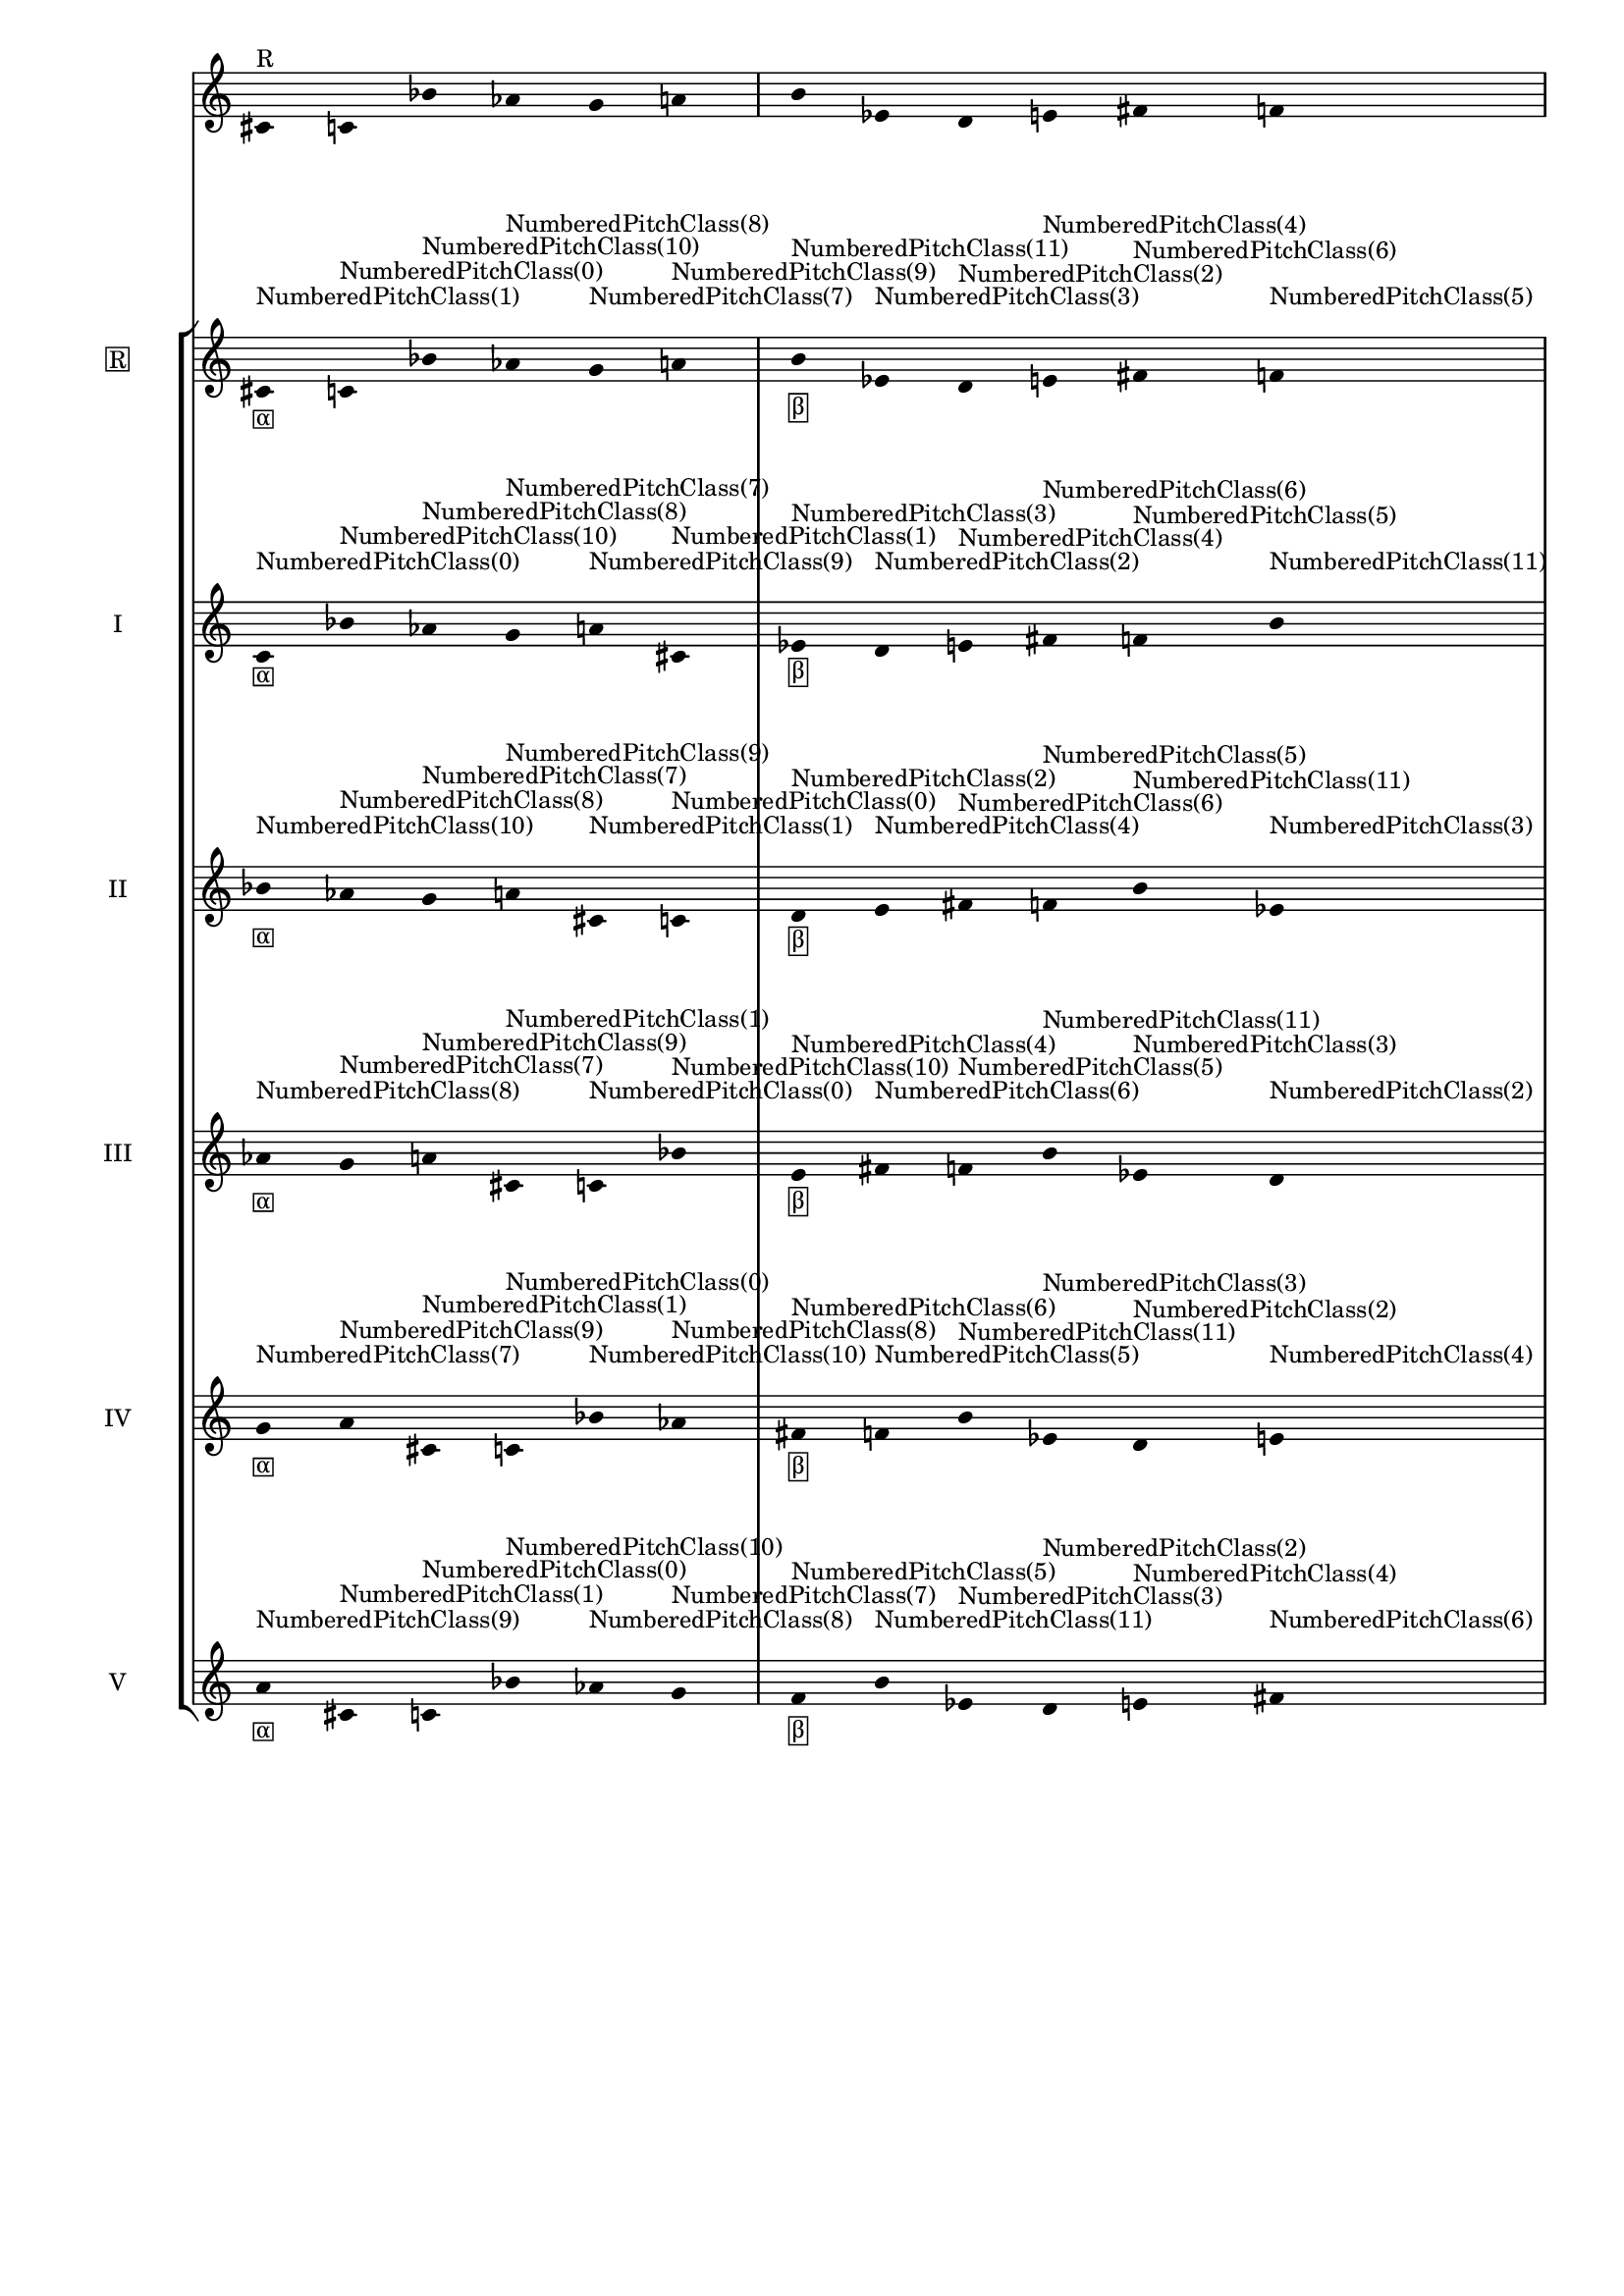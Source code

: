 \version "2.19.83"
\language "english"
#(set-global-staff-size 16)

\layout {
    \context {
        \Staff
        \override VerticalAxisGroup.staff-staff-spacing.minimum-distance = 16
    }
    \context {
        \Score
        \override BarNumber.stencil = ##f
        \override Beam.stencil = ##f
        \override Flag.stencil = ##f
        \override StaffGrouper.staff-staff-spacing = #'(
            (basic-distance . 10) (minimum-distance . 10) (padding . 2))
        \override Stem.stencil = ##f
        \override TimeSignature.stencil = ##f
        proportionalNotationDuration = #(ly:make-moment 1 25)
    }
}
\context Score = "Score"
<<
    \new Staff
    {
        cs'16
        ^ \markup "R"
        c'16
        bf'16
        af'16
        g'16
        a'16
        b'16
        ef'16
        d'16
        e'16
        fs'16
        f'16
    }
    \context StaffGroup = "Staff_Group"
    <<
        \new Staff
        {
            \new Voice
            {
                \set Staff.instrumentName =
                \markup \box "R"
                \time 6/16
                cs'16
                - \tweak staff-padding 3
                - \markup \box α
                - \tweak staff-padding 3
                ^ \markup NumberedPitchClass(1)
                c'16
                - \tweak staff-padding 3
                ^ \markup NumberedPitchClass(0)
                bf'16
                - \tweak staff-padding 3
                ^ \markup NumberedPitchClass(10)
                af'16
                - \tweak staff-padding 3
                ^ \markup NumberedPitchClass(8)
                g'16
                - \tweak staff-padding 3
                ^ \markup NumberedPitchClass(7)
                a'16
                - \tweak staff-padding 3
                ^ \markup NumberedPitchClass(9)
            }
            \new Voice
            {
                \time 6/16
                b'16
                - \tweak staff-padding 3
                - \markup \box β
                - \tweak staff-padding 3
                ^ \markup NumberedPitchClass(11)
                ef'16
                - \tweak staff-padding 3
                ^ \markup NumberedPitchClass(3)
                d'16
                - \tweak staff-padding 3
                ^ \markup NumberedPitchClass(2)
                e'16
                - \tweak staff-padding 3
                ^ \markup NumberedPitchClass(4)
                fs'16
                - \tweak staff-padding 3
                ^ \markup NumberedPitchClass(6)
                f'16
                - \tweak staff-padding 3
                ^ \markup NumberedPitchClass(5)
            }
            \new Voice
            {
                \time 6/16
                cs'16
                - \tweak staff-padding 3
                - \markup \box γ
                - \tweak staff-padding 3
                ^ \markup NumberedPitchClass(1)
                c'16
                - \tweak staff-padding 3
                ^ \markup NumberedPitchClass(0)
                bf'16
                - \tweak staff-padding 3
                ^ \markup NumberedPitchClass(10)
                af'16
                - \tweak staff-padding 3
                ^ \markup NumberedPitchClass(8)
                g'16
                - \tweak staff-padding 3
                ^ \markup NumberedPitchClass(7)
                a'16
                - \tweak staff-padding 3
                ^ \markup NumberedPitchClass(9)
            }
            \new Voice
            {
                \time 6/16
                b'16
                - \tweak staff-padding 3
                - \markup \box δ
                - \tweak staff-padding 3
                ^ \markup NumberedPitchClass(11)
                ef'16
                - \tweak staff-padding 3
                ^ \markup NumberedPitchClass(3)
                d'16
                - \tweak staff-padding 3
                ^ \markup NumberedPitchClass(2)
                e'16
                - \tweak staff-padding 3
                ^ \markup NumberedPitchClass(4)
                fs'16
                - \tweak staff-padding 3
                ^ \markup NumberedPitchClass(6)
                f'16
                - \tweak staff-padding 3
                ^ \markup NumberedPitchClass(5)
            }
        }
        \new Staff
        {
            \new Voice
            {
                \set Staff.instrumentName = I
                \time 6/16
                c'16
                - \tweak staff-padding 3
                - \markup \box α
                - \tweak staff-padding 3
                ^ \markup NumberedPitchClass(0)
                bf'16
                - \tweak staff-padding 3
                ^ \markup NumberedPitchClass(10)
                af'16
                - \tweak staff-padding 3
                ^ \markup NumberedPitchClass(8)
                g'16
                - \tweak staff-padding 3
                ^ \markup NumberedPitchClass(7)
                a'16
                - \tweak staff-padding 3
                ^ \markup NumberedPitchClass(9)
                cs'16
                - \tweak staff-padding 3
                ^ \markup NumberedPitchClass(1)
            }
            \new Voice
            {
                \time 6/16
                ef'16
                - \tweak staff-padding 3
                - \markup \box β
                - \tweak staff-padding 3
                ^ \markup NumberedPitchClass(3)
                d'16
                - \tweak staff-padding 3
                ^ \markup NumberedPitchClass(2)
                e'16
                - \tweak staff-padding 3
                ^ \markup NumberedPitchClass(4)
                fs'16
                - \tweak staff-padding 3
                ^ \markup NumberedPitchClass(6)
                f'16
                - \tweak staff-padding 3
                ^ \markup NumberedPitchClass(5)
                b'16
                - \tweak staff-padding 3
                ^ \markup NumberedPitchClass(11)
            }
            \new Voice
            {
                \time 6/16
                c'16
                - \tweak staff-padding 3
                - \markup \box γ
                - \tweak staff-padding 3
                ^ \markup NumberedPitchClass(0)
                bf'16
                - \tweak staff-padding 3
                ^ \markup NumberedPitchClass(10)
                af'16
                - \tweak staff-padding 3
                ^ \markup NumberedPitchClass(8)
                g'16
                - \tweak staff-padding 3
                ^ \markup NumberedPitchClass(7)
                a'16
                - \tweak staff-padding 3
                ^ \markup NumberedPitchClass(9)
                cs'16
                - \tweak staff-padding 3
                ^ \markup NumberedPitchClass(1)
            }
            \new Voice
            {
                \time 6/16
                ef'16
                - \tweak staff-padding 3
                - \markup \box δ
                - \tweak staff-padding 3
                ^ \markup NumberedPitchClass(3)
                d'16
                - \tweak staff-padding 3
                ^ \markup NumberedPitchClass(2)
                e'16
                - \tweak staff-padding 3
                ^ \markup NumberedPitchClass(4)
                fs'16
                - \tweak staff-padding 3
                ^ \markup NumberedPitchClass(6)
                f'16
                - \tweak staff-padding 3
                ^ \markup NumberedPitchClass(5)
                b'16
                - \tweak staff-padding 3
                ^ \markup NumberedPitchClass(11)
            }
        }
        \new Staff
        {
            \new Voice
            {
                \set Staff.instrumentName = II
                \time 6/16
                bf'16
                - \tweak staff-padding 3
                - \markup \box α
                - \tweak staff-padding 3
                ^ \markup NumberedPitchClass(10)
                af'16
                - \tweak staff-padding 3
                ^ \markup NumberedPitchClass(8)
                g'16
                - \tweak staff-padding 3
                ^ \markup NumberedPitchClass(7)
                a'16
                - \tweak staff-padding 3
                ^ \markup NumberedPitchClass(9)
                cs'16
                - \tweak staff-padding 3
                ^ \markup NumberedPitchClass(1)
                c'16
                - \tweak staff-padding 3
                ^ \markup NumberedPitchClass(0)
            }
            \new Voice
            {
                \time 6/16
                d'16
                - \tweak staff-padding 3
                - \markup \box β
                - \tweak staff-padding 3
                ^ \markup NumberedPitchClass(2)
                e'16
                - \tweak staff-padding 3
                ^ \markup NumberedPitchClass(4)
                fs'16
                - \tweak staff-padding 3
                ^ \markup NumberedPitchClass(6)
                f'16
                - \tweak staff-padding 3
                ^ \markup NumberedPitchClass(5)
                b'16
                - \tweak staff-padding 3
                ^ \markup NumberedPitchClass(11)
                ef'16
                - \tweak staff-padding 3
                ^ \markup NumberedPitchClass(3)
            }
            \new Voice
            {
                \time 6/16
                bf'16
                - \tweak staff-padding 3
                - \markup \box γ
                - \tweak staff-padding 3
                ^ \markup NumberedPitchClass(10)
                af'16
                - \tweak staff-padding 3
                ^ \markup NumberedPitchClass(8)
                g'16
                - \tweak staff-padding 3
                ^ \markup NumberedPitchClass(7)
                a'16
                - \tweak staff-padding 3
                ^ \markup NumberedPitchClass(9)
                cs'16
                - \tweak staff-padding 3
                ^ \markup NumberedPitchClass(1)
                c'16
                - \tweak staff-padding 3
                ^ \markup NumberedPitchClass(0)
            }
            \new Voice
            {
                \time 6/16
                d'16
                - \tweak staff-padding 3
                - \markup \box δ
                - \tweak staff-padding 3
                ^ \markup NumberedPitchClass(2)
                e'16
                - \tweak staff-padding 3
                ^ \markup NumberedPitchClass(4)
                fs'16
                - \tweak staff-padding 3
                ^ \markup NumberedPitchClass(6)
                f'16
                - \tweak staff-padding 3
                ^ \markup NumberedPitchClass(5)
                b'16
                - \tweak staff-padding 3
                ^ \markup NumberedPitchClass(11)
                ef'16
                - \tweak staff-padding 3
                ^ \markup NumberedPitchClass(3)
            }
        }
        \new Staff
        {
            \new Voice
            {
                \set Staff.instrumentName = III
                \time 6/16
                af'16
                - \tweak staff-padding 3
                - \markup \box α
                - \tweak staff-padding 3
                ^ \markup NumberedPitchClass(8)
                g'16
                - \tweak staff-padding 3
                ^ \markup NumberedPitchClass(7)
                a'16
                - \tweak staff-padding 3
                ^ \markup NumberedPitchClass(9)
                cs'16
                - \tweak staff-padding 3
                ^ \markup NumberedPitchClass(1)
                c'16
                - \tweak staff-padding 3
                ^ \markup NumberedPitchClass(0)
                bf'16
                - \tweak staff-padding 3
                ^ \markup NumberedPitchClass(10)
            }
            \new Voice
            {
                \time 6/16
                e'16
                - \tweak staff-padding 3
                - \markup \box β
                - \tweak staff-padding 3
                ^ \markup NumberedPitchClass(4)
                fs'16
                - \tweak staff-padding 3
                ^ \markup NumberedPitchClass(6)
                f'16
                - \tweak staff-padding 3
                ^ \markup NumberedPitchClass(5)
                b'16
                - \tweak staff-padding 3
                ^ \markup NumberedPitchClass(11)
                ef'16
                - \tweak staff-padding 3
                ^ \markup NumberedPitchClass(3)
                d'16
                - \tweak staff-padding 3
                ^ \markup NumberedPitchClass(2)
            }
            \new Voice
            {
                \time 6/16
                af'16
                - \tweak staff-padding 3
                - \markup \box γ
                - \tweak staff-padding 3
                ^ \markup NumberedPitchClass(8)
                g'16
                - \tweak staff-padding 3
                ^ \markup NumberedPitchClass(7)
                a'16
                - \tweak staff-padding 3
                ^ \markup NumberedPitchClass(9)
                cs'16
                - \tweak staff-padding 3
                ^ \markup NumberedPitchClass(1)
                c'16
                - \tweak staff-padding 3
                ^ \markup NumberedPitchClass(0)
                bf'16
                - \tweak staff-padding 3
                ^ \markup NumberedPitchClass(10)
            }
            \new Voice
            {
                \time 6/16
                e'16
                - \tweak staff-padding 3
                - \markup \box δ
                - \tweak staff-padding 3
                ^ \markup NumberedPitchClass(4)
                fs'16
                - \tweak staff-padding 3
                ^ \markup NumberedPitchClass(6)
                f'16
                - \tweak staff-padding 3
                ^ \markup NumberedPitchClass(5)
                b'16
                - \tweak staff-padding 3
                ^ \markup NumberedPitchClass(11)
                ef'16
                - \tweak staff-padding 3
                ^ \markup NumberedPitchClass(3)
                d'16
                - \tweak staff-padding 3
                ^ \markup NumberedPitchClass(2)
            }
        }
        \new Staff
        {
            \new Voice
            {
                \set Staff.instrumentName = IV
                \time 6/16
                g'16
                - \tweak staff-padding 3
                - \markup \box α
                - \tweak staff-padding 3
                ^ \markup NumberedPitchClass(7)
                a'16
                - \tweak staff-padding 3
                ^ \markup NumberedPitchClass(9)
                cs'16
                - \tweak staff-padding 3
                ^ \markup NumberedPitchClass(1)
                c'16
                - \tweak staff-padding 3
                ^ \markup NumberedPitchClass(0)
                bf'16
                - \tweak staff-padding 3
                ^ \markup NumberedPitchClass(10)
                af'16
                - \tweak staff-padding 3
                ^ \markup NumberedPitchClass(8)
            }
            \new Voice
            {
                \time 6/16
                fs'16
                - \tweak staff-padding 3
                - \markup \box β
                - \tweak staff-padding 3
                ^ \markup NumberedPitchClass(6)
                f'16
                - \tweak staff-padding 3
                ^ \markup NumberedPitchClass(5)
                b'16
                - \tweak staff-padding 3
                ^ \markup NumberedPitchClass(11)
                ef'16
                - \tweak staff-padding 3
                ^ \markup NumberedPitchClass(3)
                d'16
                - \tweak staff-padding 3
                ^ \markup NumberedPitchClass(2)
                e'16
                - \tweak staff-padding 3
                ^ \markup NumberedPitchClass(4)
            }
            \new Voice
            {
                \time 6/16
                g'16
                - \tweak staff-padding 3
                - \markup \box γ
                - \tweak staff-padding 3
                ^ \markup NumberedPitchClass(7)
                a'16
                - \tweak staff-padding 3
                ^ \markup NumberedPitchClass(9)
                cs'16
                - \tweak staff-padding 3
                ^ \markup NumberedPitchClass(1)
                c'16
                - \tweak staff-padding 3
                ^ \markup NumberedPitchClass(0)
                bf'16
                - \tweak staff-padding 3
                ^ \markup NumberedPitchClass(10)
                af'16
                - \tweak staff-padding 3
                ^ \markup NumberedPitchClass(8)
            }
            \new Voice
            {
                \time 6/16
                fs'16
                - \tweak staff-padding 3
                - \markup \box δ
                - \tweak staff-padding 3
                ^ \markup NumberedPitchClass(6)
                f'16
                - \tweak staff-padding 3
                ^ \markup NumberedPitchClass(5)
                b'16
                - \tweak staff-padding 3
                ^ \markup NumberedPitchClass(11)
                ef'16
                - \tweak staff-padding 3
                ^ \markup NumberedPitchClass(3)
                d'16
                - \tweak staff-padding 3
                ^ \markup NumberedPitchClass(2)
                e'16
                - \tweak staff-padding 3
                ^ \markup NumberedPitchClass(4)
            }
        }
        \new Staff
        {
            \new Voice
            {
                \set Staff.instrumentName = V
                \time 6/16
                a'16
                - \tweak staff-padding 3
                - \markup \box α
                - \tweak staff-padding 3
                ^ \markup NumberedPitchClass(9)
                cs'16
                - \tweak staff-padding 3
                ^ \markup NumberedPitchClass(1)
                c'16
                - \tweak staff-padding 3
                ^ \markup NumberedPitchClass(0)
                bf'16
                - \tweak staff-padding 3
                ^ \markup NumberedPitchClass(10)
                af'16
                - \tweak staff-padding 3
                ^ \markup NumberedPitchClass(8)
                g'16
                - \tweak staff-padding 3
                ^ \markup NumberedPitchClass(7)
            }
            \new Voice
            {
                \time 6/16
                f'16
                - \tweak staff-padding 3
                - \markup \box β
                - \tweak staff-padding 3
                ^ \markup NumberedPitchClass(5)
                b'16
                - \tweak staff-padding 3
                ^ \markup NumberedPitchClass(11)
                ef'16
                - \tweak staff-padding 3
                ^ \markup NumberedPitchClass(3)
                d'16
                - \tweak staff-padding 3
                ^ \markup NumberedPitchClass(2)
                e'16
                - \tweak staff-padding 3
                ^ \markup NumberedPitchClass(4)
                fs'16
                - \tweak staff-padding 3
                ^ \markup NumberedPitchClass(6)
            }
            \new Voice
            {
                \time 6/16
                a'16
                - \tweak staff-padding 3
                - \markup \box γ
                - \tweak staff-padding 3
                ^ \markup NumberedPitchClass(9)
                cs'16
                - \tweak staff-padding 3
                ^ \markup NumberedPitchClass(1)
                c'16
                - \tweak staff-padding 3
                ^ \markup NumberedPitchClass(0)
                bf'16
                - \tweak staff-padding 3
                ^ \markup NumberedPitchClass(10)
                af'16
                - \tweak staff-padding 3
                ^ \markup NumberedPitchClass(8)
                g'16
                - \tweak staff-padding 3
                ^ \markup NumberedPitchClass(7)
            }
            \new Voice
            {
                \time 6/16
                f'16
                - \tweak staff-padding 3
                - \markup \box δ
                - \tweak staff-padding 3
                ^ \markup NumberedPitchClass(5)
                b'16
                - \tweak staff-padding 3
                ^ \markup NumberedPitchClass(11)
                ef'16
                - \tweak staff-padding 3
                ^ \markup NumberedPitchClass(3)
                d'16
                - \tweak staff-padding 3
                ^ \markup NumberedPitchClass(2)
                e'16
                - \tweak staff-padding 3
                ^ \markup NumberedPitchClass(4)
                fs'16
                - \tweak staff-padding 3
                ^ \markup NumberedPitchClass(6)
            }
        }
    >>
>>